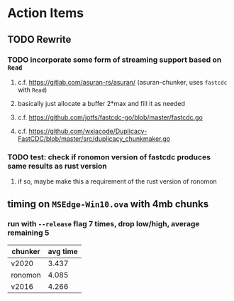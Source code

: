 * Action Items
** TODO Rewrite
*** TODO incorporate some form of streaming support based on =Read=
**** c.f. https://gitlab.com/asuran-rs/asuran/ (asuran-chunker, uses =fastcdc= with =Read=)
**** basically just allocate a buffer 2*max and fill it as needed
**** c.f. https://github.com/jotfs/fastcdc-go/blob/master/fastcdc.go
**** c.f. https://github.com/wxiacode/Duplicacy-FastCDC/blob/master/src/duplicacy_chunkmaker.go
*** TODO test: check if ronomon version of fastcdc produces same results as rust version
**** if so, maybe make this a requirement of the rust version of ronomon
** timing on =MSEdge-Win10.ova= with 4mb chunks
*** run with =--release= flag 7 times, drop low/high, average remaining 5
| chunker | avg time |
|---------+----------|
| v2020   |    3.437 |
| ronomon |    4.085 |
| v2016   |    4.266 |
